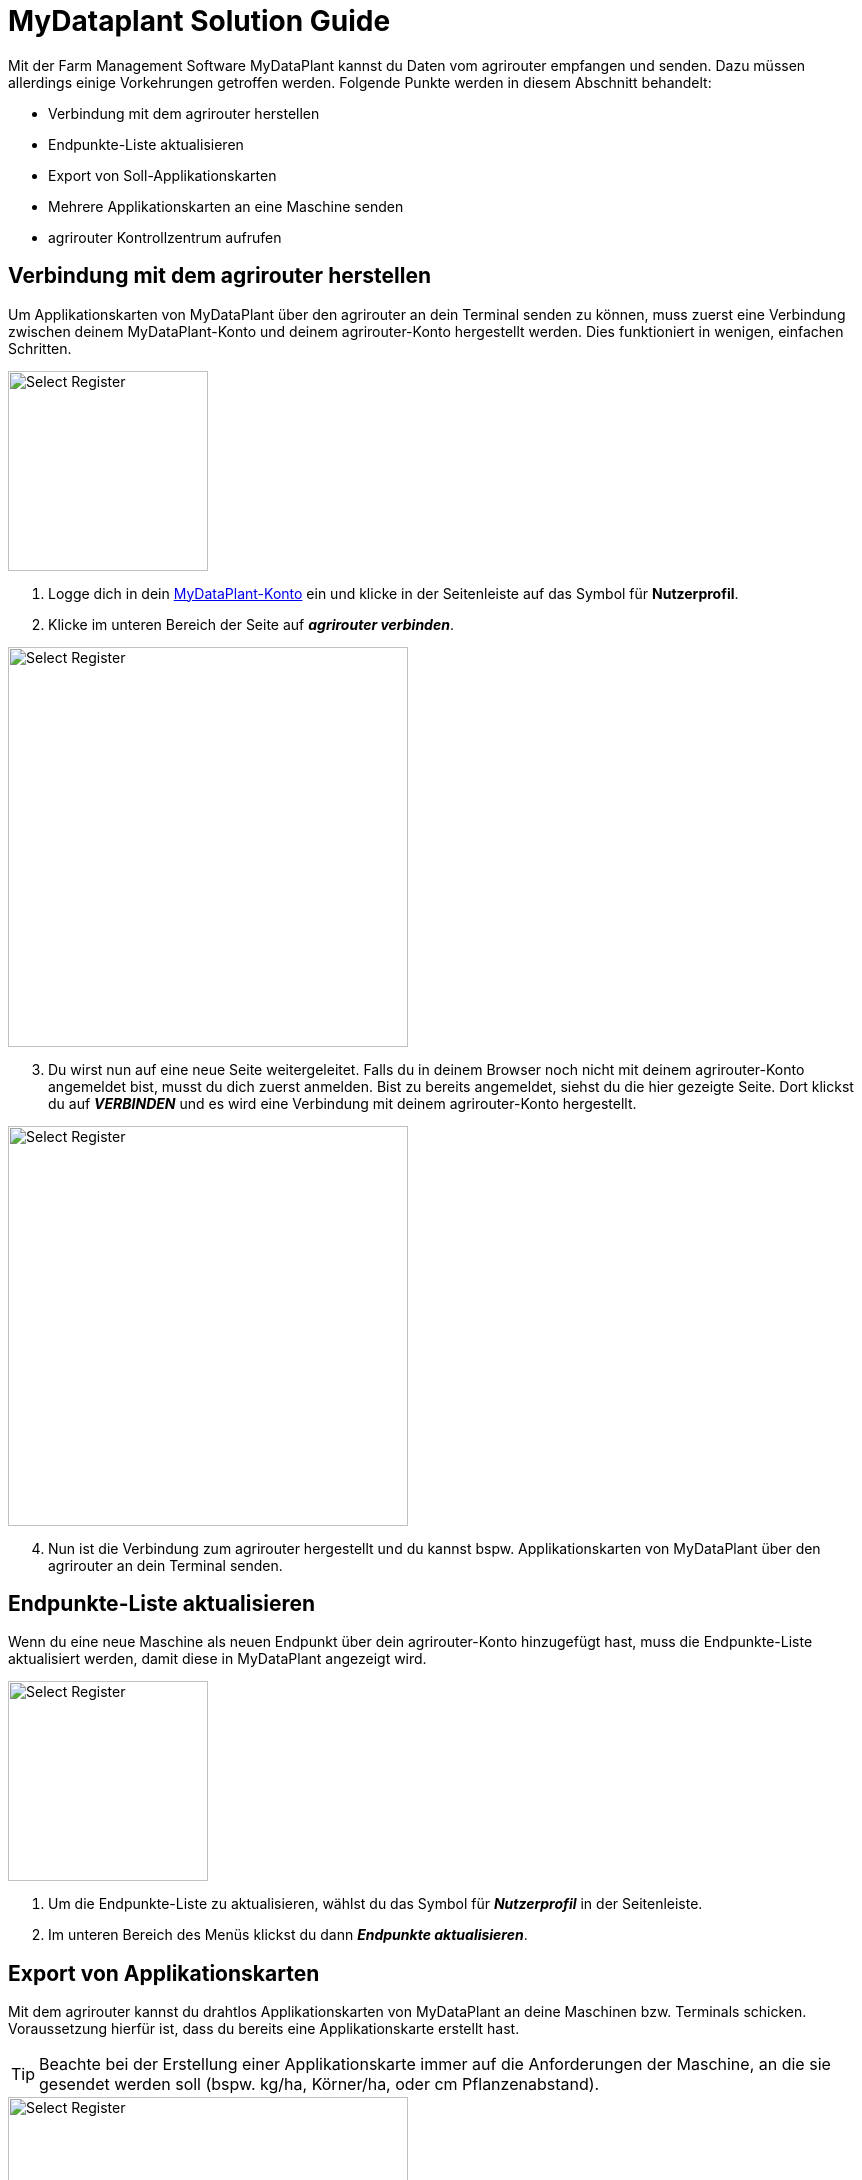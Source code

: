 =  MyDataplant Solution Guide

Mit der Farm Management Software MyDataPlant kannst du Daten vom agrirouter empfangen und senden. Dazu müssen allerdings einige Vorkehrungen getroffen werden. Folgende Punkte werden in diesem Abschnitt behandelt:

* Verbindung mit dem agrirouter herstellen
* Endpunkte-Liste aktualisieren
* Export von Soll-Applikationskarten
* Mehrere Applikationskarten an eine Maschine senden
* agrirouter Kontrollzentrum aufrufen

== Verbindung mit dem agrirouter herstellen

Um Applikationskarten von MyDataPlant über den agrirouter an dein Terminal senden zu können, muss zuerst eine Verbindung zwischen deinem MyDataPlant-Konto und deinem agrirouter-Konto hergestellt werden. Dies funktioniert in wenigen, einfachen Schritten.


[.float-group]
--
[.right]
image::interactive_agrirouter/mydataplant/mydataplant-connect-agrirouter-1-de-s.png[Select Register, 200]

. Logge dich in dein link:https://portal.mydataplant.com/#/fields[MyDataPlant-Konto, window="_blank"] ein und klicke in der Seitenleiste auf das Symbol für *Nutzerprofil*.
. Klicke im unteren Bereich der Seite auf *_agrirouter verbinden_*.
--

[.float-group]
--
[.left]
image::interactive_agrirouter/mydataplant/mydataplant-connect-agrirouter-2-de.png[Select Register, 400]

[start=3]
. Du wirst nun auf eine neue Seite weitergeleitet. Falls du in deinem Browser noch nicht mit deinem agrirouter-Konto angemeldet bist, musst du dich zuerst anmelden. Bist zu bereits angemeldet, siehst du die hier gezeigte Seite. Dort klickst du auf *_VERBINDEN_* und es wird eine Verbindung mit deinem agrirouter-Konto hergestellt. 
--

[.float-group]
--
[.right]
image::interactive_agrirouter/mydataplant/mydataplant-connect-agrirouter-3-de.png[Select Register, 400]

[start=4]
. Nun ist die Verbindung zum agrirouter hergestellt und du kannst bspw. Applikationskarten von MyDataPlant über den agrirouter an dein Terminal senden. 
--

== Endpunkte-Liste aktualisieren

Wenn du eine neue Maschine als neuen Endpunkt über dein agrirouter-Konto hinzugefügt hast, muss die Endpunkte-Liste aktualisiert werden, damit diese in MyDataPlant angezeigt wird. 

[.float-group]
--
[.right]
image::interactive_agrirouter/mydataplant/mydataplant-update-endpoints-de.png[Select Register, 200]

. Um die Endpunkte-Liste zu aktualisieren, wählst du das Symbol für *_Nutzerprofil_* in der Seitenleiste.
. Im unteren Bereich des Menüs klickst du dann *_Endpunkte aktualisieren_*.
--

[#export-maps]
== Export von Applikationskarten

Mit dem agrirouter kannst du drahtlos Applikationskarten von MyDataPlant an deine Maschinen bzw. Terminals schicken. Voraussetzung hierfür ist, dass du bereits eine Applikationskarte erstellt hast.

[TIP]
====
Beachte bei der Erstellung einer Applikationskarte immer auf die Anforderungen der Maschine, an die sie gesendet werden soll (bspw. kg/ha, Körner/ha, oder cm Pflanzenabstand).
====

[.float-group]
--
[.right]
image::interactive_agrirouter/mydataplant/mydataplant-export-maps-1-de.png[Select Register, 400]

. Erzeuge eine Applikationskarte und klicke auf der Seitenleiste auf das Symbol für *_Export-Manager_*.
. Wähle die Applikationskarte aus, die du exportieren möchtest.
. Klicke auf *_WEITER_*.
--

[.float-group]
--
[.left]
image::interactive_agrirouter/mydataplant/mydataplant-export-maps-2-de.png[Select Register, 400]

[start=4]
. Wähle unter *_Ziele auswählen_* den agrirouter aus.
. Unter *_Endpunkte auswählen_*, kannst du nun die Maschine oder das Terminal auswählen, an welche du die Applikationskarten exportieren möchtest.
. Klicke auf *_WEITER_*.
--

[IMPORTANT]
====
Sollte dein gewünschter Endpunkt nicht angezeigt werden, solltest du über Endpunkte aktualisieren die aktuellsten Informationen deines agrirouter-Kontos abrufen.
====

[.float-group]
--
[.right]
image::interactive_agrirouter/mydataplant/mydataplant-export-maps-3-de.png[Select Register, 400]

[start=7]
. In diesem Schritt kannst du die Informationen für deinen Auftrag noch einmal überprüfen. Achte darauf, dass deine Angaben zu den Anforderungen der Maschine passen, an welche du die Applikationskarte senden möchtest.
. Klicke auf *_EXPORTIEREN_*.
. Fertig.  Du solltest jetzt eine Meldung sehen, die dich auffordert, die Inbox deines Terminals zu überprüfen.
--

== Mehrere Applikationskarten an eine Maschine senden

In manchen Fällen kann es Sinn machen, mehrere Applikationskarten auf einmal an eine Maschine zu schicken. Bspw., wenn Saatgut und Düngemittel gleichzeitig ausgebracht werden sollen.

[.float-group]
--
[.right]
image::interactive_agrirouter/mydataplant/mydataplant-export-several-maps-de.png[Select Register, 400]

. Wähle in der linken Seitenleiste das Symbol für den *_Export-Manager_*.
. Wähle die Applikationskarten aus, die du exportieren möchtest.
. Verfahre weiter, wie bereits unter <<export-maps,Export von Applikationskarten>> beschrieben.
--

== agrirouter Kontrollzentrum aufrufen

Um neue Endpunkte, wie beispielsweise ein Terminal, hinzuzufügen, sollte das agrirouter Kontrollzentrum geöffnet werden. Im Folgenden erfährst du, wie das agrirouter Kontrollzentrum über MyDataPlant aufrufen kannst.

[.float-group]
--
[.right]
image::interactive_agrirouter/mydataplant/mydataplant-agrirouter-login-de.png[Select Register, 400]

. Wähle auf der linken Seitenleiste das Symbol für *_Nutzerprofil_*.
. Klicke auf das Symbol rechts neben dem Schriftzug *_agrirouter_*.
. Nun erscheint das Anmeldefenster des agrirouter Kontrollzentrums. Gib deine E-Mail und dein Passwort ein und klicke auf *_anmelden_*.
--